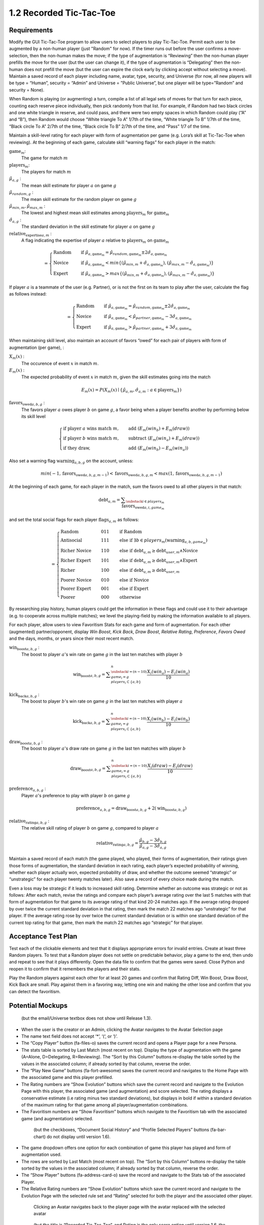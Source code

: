 ========================
1.2 Recorded Tic-Tac-Toe
========================

Requirements
------------

Modify the GUI Tic-Tac-Toe program to allow users to select players 
to play Tic-Tac-Toe. Permit each user to be augmented by a non-human 
player (just "Random" for now). If the timer runs out before the user 
confirms a move-selection, then the non-human makes the move; if the 
type of augmentation is “Reviewing” then the non-human player prefills 
the move for the user (but the user can change it), if the type of 
augmentation is “Delegating” then the non-human does not prefill the 
move (but the user can expire the clock early by clicking accept 
without selecting a move). Maintain a saved record of each player 
including name, avatar, type, security, and Universe (for now, all 
new players will be type = “Human”, security = “Admin” and Universe 
= ”Public Universe”, but one player will be type=”Random” and 
security = None). 

When Random is playing (or augmenting) a turn, compile a list of all 
legal sets of moves for that turn for each piece, counting each 
reserve piece individually, then pick randomly from that list. For 
example, if Random had two black circles and one white triangle in 
reserve, and could pass, and there were two empty spaces in which 
Random could play (“A” and “B”), then Random would choose “White 
triangle To A” 1/7th of the time, “White triangle To B” 1/7th of the 
time, “Black circle To A” 2/7th of the time, “Black circle To B” 
2/7th of the time, and “Pass” 1/7 of the time.  

Maintain a skill-level rating for each player with form of 
augmentation per game (e.g. Lora’s skill at Tic-Tac-Toe when 
reviewing). At the beginning of each game, calculate skill “warning 
flags” for each player in the match:

:math:`\text{game}_m`:
  The game for match :math:`m`
  
:math:`\text{players}_m`:
  The players for match :math:`m`
  
:math:`\hat{\mu}_{a, g}` :
  The mean skill estimate for player :math:`a` on 
  game :math:`g`   
  
:math:`\hat{\mu}_{random, g}` :
  The mean skill estimate for the random player on 
  game :math:`g`
  
:math:`\hat{\mu}_{min, m}, \hat{\mu}_{max, m}` :
  The lowest and highest mean skill estimates among 
  :math:`\text{players}_m` for :math:`\text{game}_m` 
  
:math:`\hat{\sigma}_{a, g}` :
  The standard deviation in the skill estimate for player :math:`a` on 
  game :math:`g`
  
:math:`\text{relative_expertise}_{a, m}` :
  A flag indicating the expertise of player :math:`a` relative to 
  :math:`\text{players}_m` on :math:`\text{game}_m`

.. math::  
   =
    \begin{cases}
      \text{Random}       & \quad \text{if } \hat{\mu}_{a, \text{game}_m} 
      = \hat{\mu}_{random, \text{game}_m} \pm 2 \hat{\sigma}_{a, \text{game}_m}\\
      \text{Novice}  & \quad \text{if } \hat{\mu}_{a, \text{game}_m} 
      < min \{ (\hat{\mu}_{min, m} + \hat{\sigma}_{a, \text{game}_m}),  
      (\hat{\mu}_{max, m} - \hat{\sigma}_{a, \text{game}_m}) \}\\
      \text{Expert}  & \quad \text{if } \hat{\mu}_{a, \text{game}_m} 
      > max \{ (\hat{\mu}_{min, m} + \hat{\sigma}_{a, \text{game}_m}),  
      (\hat{\mu}_{max, m} - \hat{\sigma}_{a, \text{game}_m}) \}
    \end{cases}
  
If player :math:`a` is a teammate of the user (e.g. Partner), or is not the 
first on its team to play after the user, calculate the flag as follows instead:

.. math::  
   =
    \begin{cases}
      \text{Random}       & \quad \text{if } \hat{\mu}_{a, \text{game}_m} 
      = \hat{\mu}_{random, \text{game}_m} \pm 2 \hat{\sigma}_{a, \text{game}_m}\\
      \text{Novice}  & \quad \text{if } \hat{\mu}_{a, \text{game}_m} 
      < \hat{\mu}_{partner, \text{game}_m} - 3 \hat{\sigma}_{a, \text{game}_m}\\
      \text{Expert}  & \quad \text{if } \hat{\mu}_{a, \text{game}_m} 
      > \hat{\mu}_{partner, \text{game}_m} + 3 \hat{\sigma}_{a, \text{game}_m}
    \end{cases}
    

When maintaining skill level, also maintain an account of favors 
“owed” for each pair of players with form of augmentation (per 
game), : 
  
:math:`X_m(x)` :
  The occurence of event :math:`x` in match :math:`m`. 

:math:`E_m(x)` :
  The expected probability of event :math:`x` in match :math:`m`, given 
  the skill estimates going into the match  

.. math::
   E_m(x) = P(X_m(x) \mid \{\hat{\mu}_{a, m}, 
   \hat{\sigma}_{a, m} : a \in \text{players}_m \})

:math:`\text{favors_owed}_{a, b, g}` :
  The favors player :math:`a` owes player :math:`b` on game 
  :math:`g`, a favor being when a player benefits another by performing 
  below its skill level
  
.. math::  
  \begin{cases}
    \text{if player } a \text{ wins match } m \text{,}
      & \quad \text{add } (E_m(win_b) + E_m(draw))\\
    \text{if player } b \text{ wins match } m \text{,}   
      & \quad \text{subtract } (E_m(win_a) + E_m(draw))\\
    \text{if they draw,}    
      & \quad \text{add } (E_m(win_b) - E_m(win_a))
  \end{cases}

Also set a warning flag  :math:`\text{warning}_{a, b, g}` on the 
account, unless:

.. math::  
   min(-1, \text{favors_owed}_{a, b, g, m-1}) 
   < \text{favors_owed}_{a, b, g, m} 
   < max(1, \text{favors_owed}_{a, b, g, m-1})

At the beginning of each game, for each player in the match, sum the 
favors owed to all other players in that match:

.. math::  
   \text{debt}_{a, m} =
       \displaystyle\sum_{\substack{
         i \in players_m \\
       }}
       \text{favors_owed}_{a, i, game_m} 

and set the total social flags for each player 
:math:`\text{flags}_{a, m}` as follows:

.. math::  
   =
    \begin{cases}
      \text{Random}          & \quad  011 & \quad\text{if Random}\\
      \text{Antisocial}      & \quad  111 & \quad\text{else if } 
        \exists b \in players_m (\text{warning}_{a, b, game_m})\\ 
      \text{Richer Novice}   & \quad  110 & \quad\text{else if } 
        \text{debt}_{a, m} \ge \text{debt}_{user, m} \land \text{Novice}\\
      \text{Richer Expert}   & \quad  101 & \quad\text{else if } 
        \text{debt}_{a, m} \ge \text{debt}_{user, m} \land \text{Expert}\\
      \text{Richer}          & \quad  100 & \quad\text{else if } 
        \text{debt}_{a, m} \ge \text{debt}_{user, m}\\
      \text{Poorer Novice}   & \quad  010 & \quad\text{else if } 
        \text{Novice}\\
      \text{Poorer Expert}   & \quad  001 & \quad\text{else if } 
        \text{Expert}\\
      \text{Poorer}          & \quad  000 & \quad\text{otherwise }
    \end{cases}

By researching play history, human players could get the 
information in these flags and could use it to their advantage 
(e.g. to cooperate across multiple matches); we level the 
playing-field by making the information available to all players. 

For each player, allow users to view Favoritism Stats for each game 
and form of augmentation. For each other (augmented) 
partner/opponent, display *Win Boost*, *Kick Back*, *Draw Boost*, 
*Relative Rating*, *Preference*, *Favors Owed* and the days, months, 
or years since their most recent match.

:math:`\text{win_boost}_{a, b, g}` :
  The boost to player :math:`a`'s win rate on game :math:`g` in 
  the last ten matches with player :math:`b`

.. math::
   \text{win_boost}_{a, b, g} = 
       \displaystyle\sum_{\substack{
         i=(n-10) \\
         game_i = g \\
         players_i \subset \{a, b\}
       }}^{n}
       \frac{X_i(win_a) - E_i(win_a)}{10}   

:math:`\text{kick_back}_{a, b, g}` :
  The boost to player :math:`b`'s win rate on game :math:`g` in 
  the last ten matches with player :math:`a`
  
.. math::
   \text{kick_back}_{a, b, g} = 
       \displaystyle\sum_{\substack{
         i=(n-10) \\
         game_i = g \\
         players_i \subset \{a, b\}
       }}^{n}
       \frac{X_i(win_b) - E_i(win_b)}{10}  

:math:`\text{draw_boost}_{a, b, g}` :
  The boost to player :math:`a`'s draw rate on game :math:`g` in 
  the last ten matches with player :math:`b`
  
.. math::
   \text{draw_boost}_{a, b, g} = 
       \displaystyle\sum_{\substack{
         i=(n-10) \\
         game_i = g \\
         players_i \subset \{a, b\}
       }}^{n}
       \frac{X_i(draw) - E_i(draw)}{10}  
 
:math:`\text{preference}_{a, b, g}` :
  Player :math:`a`'s preference to play with player :math:`b` on 
  game :math:`g`
  
.. math::
   \text{preference}_{a, b, g} = 
   \text{draw_boost}_{a, b, g} +
   2 (\text{win_boost}_{a, b, g})
 
:math:`\text{relative_rating}_{a, b, g}` :
  The relative skill rating of player :math:`b` on game :math:`g`, 
  compared to player :math:`a` 
  
.. math::
   \text{relative_rating}_{a, b, g} = 
   \frac{\hat{\mu}_{b, g} - 3 \hat{\sigma}_{b, g}}
   {\hat{\mu}_{a, g} - 3 \hat{\sigma}_{a, g}}
   
Maintain a saved record of each match (the game played, who played, 
their forms of augmentation, their ratings given those forms of 
augmentation, the standard deviation in each rating, each player’s 
expected probability of winning, whether each player actually won, 
expected probability of draw, and whether the outcome seemed 
“strategic” or “unstrategic” for each player twenty matches later). 
Also save a record of every choice made during the match. 

Even a loss may be strategic if it leads to increased skill rating. 
Determine whether an outcome was strategic or not as follows: After 
each match, revise the ratings and compare each player’s average 
rating over the last 5 matches with that form of augmentation for 
that game to its average rating of that kind 20-24 matches ago. If 
the average rating dropped by over twice the current standard 
deviation in that rating, then mark the match 22 matches ago 
“unstrategic” for that player. If the average rating rose by over 
twice the current standard deviation or is within one standard 
deviation of the current top rating for that game, then mark the 
match 22 matches ago “strategic” for that player.

 
Acceptance Test Plan
--------------------

Test each of the clickable elements and test that it displays 
appropriate errors for invalid entries. Create at least three 
Random players.  To test that a Random player does not settle 
on predictable behavior, play a game to the end, then undo and 
repeat to see that it plays differently. Open the data file to 
confirm that the games were saved. Close Python and reopen it 
to confirm that it remembers the players and their stats.

Play the Random players against each other for at least 20 games 
and confirm that Rating Diff, Win Boost, Draw Boost, Kick Back 
are small. Play against them in a favoring way, letting one win 
and making the other lose and confirm that you can detect the 
favoritism.


Potential Mockups
-----------------

.. figure:: images/Player.png

   (but the email/Universe textbox does not show until Release 1.3). 

* When the user is the creator or an Admin, clicking the Avatar 
  navigates to the Avatar Selection page
* The name text field does not accept ‘*’, ‘(‘, or ‘)’.
* The “Copy Player” button (fa-files-o) saves the current record 
  and opens a Player page for a new Persona. 
* The stats table is sorted by Last Match (most recent on top). 
  Display the type of augmentation with the game (A=Alone, 
  D=Delegating, R=Reviewing). The “Sort by this Column” buttons 
  re-display the table sorted by the values in the associated 
  column; if already sorted by that column, reverse the order.
* The “Play New Game” buttons (fa-fort-awesome) saves the current 
  record and navigates to the Home Page with the associated game
  and this player prefilled. 
* The Rating numbers are “Show Evolution” buttons which save the 
  current record and navigate to the Evolution Page with this 
  player, the associated game (and augmentation) and score 
  selected. The rating displays a conservative estimate (i.e 
  rating minus two standard deviations), but displays in bold if 
  within a standard deviation of the maximum rating for that game 
  among all player/augmentation combinations.
* The Favoritism numbers are “Show Favoritism” buttons which 
  navigate to the Favoritism tab with the associated game (and 
  augmentation) selected.
  
 .. figure:: images/Favoritism.png

   (but the checkboxes, “Document Social History” and “Profile 
   Selected Players” buttons (fa-bar-chart) do not display until 
   version 1.6). 

* The game dropdown offers one option for each combination of 
  game this player has played and form of augmentation used. 
* The rows are sorted by Last Match (most recent on top). The 
  “Sort by this Column” buttons re-display the table sorted by 
  the values in the associated column; if already sorted by that 
  column, reverse the order.
* The “Show Player” buttons (fa-address-card-o) save the record 
  and navigate to the Stats tab of the associated Player.
* The Relative Rating numbers are “Show Evolution” buttons which 
  save the current record and navigate to the Evolution Page with 
  the selected rule set and “Rating” selected for both the player 
  and the associated other player.
   
 .. figure:: images/HumanSelect.png

   Clicking an Avatar navigates back to the player page with the 
   avatar replaced with the selected avatar
   
 .. figure:: images/LearningCurve.png

   (but the title is “Recorded Tic-Tac-Toe”, and Rating is the only 
   score option until version 1.6, the “Profile Selected Players” 
   button (fa-bar-chart) does not display until version 1.6, and 
   “Show Game Tree” buttons (fa-sitemap) do not show until version 
   1.10)

* The player combobox offers all players. If the selected game is 
  not available for the new player, then select the first game 
  available for the new player. 
* The game combobox offers all games played by the selected player.  
  Selecting a game adds the curve to the graph.
* The score select offers only “Rating” for now, the title is 
  “Rating History”, and the x-axis is observed to date.
* The “Add Curve” button (fa-plus) inserts an identical row (same 
  player, rule_set, and score) with its own “Add Curve” button, 
  and replaces itself with a “Delete Curve” button. If multiple 
  curves display, also display a legend.
* The “Delete Curve” button (fa-trash-o) removes that row (and 
  adds an “Add Curve” button to the last).
